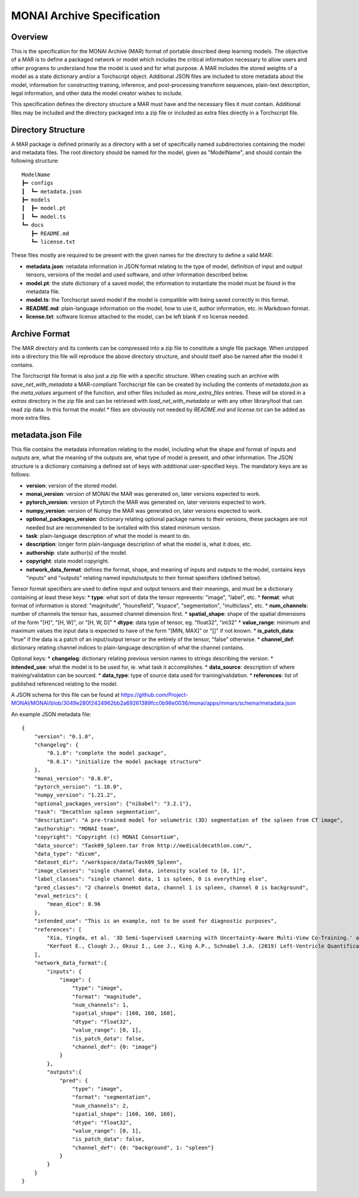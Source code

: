 
===========================
MONAI Archive Specification
===========================

Overview
========

This is the specification for the MONAI Archive (MAR) format of portable described deep learning models. The objective of a MAR is to define a packaged network or model which includes the critical information necessary to allow users and other programs to understand how the model is used and for what purpose. A MAR includes the stored weights of a model as a state dictionary and/or a Torchscript object. Additional JSON files are included to store metadata about the model, information for constructing training, inference, and post-processing transform sequences, plain-text description, legal information, and other data the model creator wishes to include. 

This specification defines the directory structure a MAR must have and the necessary files it must contain. Additional files may be included and the directory packaged into a zip file or included as extra files directly in a Torchscript file. 

Directory Structure
===================

A MAR package is defined primarily as a directory with a set of specifically named subdirectories containing the model and metadata files. The root directory should be named for the model, given as "ModelName", and should contain the following structure: 
::
    ModelName
    ┣━ configs
    ┃  ┗━ metadata.json
    ┣━ models
    ┃  ┣━ model.pt
    ┃  ┗━ model.ts
    ┗━ docs
       ┣━ README.md
       ┗━ license.txt


These files mostly are required to be present with the given names for the directory to define a valid MAR:

* **metadata.json**: netadata information in JSON format relating to the type of model, definition of input and output tensors, versions of the model and used software, and other information described below.
* **model.pt**: the state dictionary of a saved model, the information to instantiate the model must be found in the metadata file.
* **model.ts**: the Torchscript saved model if the model is compatible with being saved correctly in this format.
* **README.md**: plain-language information on the model, how to use it, author information, etc. in Markdown format.
* **license.txt**: software license attached to the model, can be left blank if no license needed.

Archive Format
==============

The MAR directory and its contents can be compressed into a zip file to constitute a single file package. When unzipped into a directory this file will reproduce the above directory structure, and should itself also be named after the model it contains.

The Torchscript file format is also just a zip file with a specific structure. When creating such an archive with `save_net_with_metadata` a MAR-compliant Torchscript file can be created by including the contents of `metadata.json` as the `meta_values` argument of the function, and other files included as `more_extra_files` entries. These will be stored in a `extras` directory in the zip file and can be retrieved with `load_net_with_metadata` or with any other library/tool that can read zip data. In this format the `model.*` files are obviously not needed by `README.md` and `license.txt` can be added as more extra files.

metadata.json File
==================

This file contains the metadata information relating to the model, including what the shape and format of inputs and outputs are, what the meaning of the outputs are, what type of model is present, and other information. The JSON structure is a dictionary containing a defined set of keys with additional user-specified keys. The mandatory keys are as follows:

* **version**: version of the stored model.
* **monai_version**: version of MONAI the MAR was generated on, later versions expected to work.
* **pytorch_version**: version of Pytorch the MAR was generated on, later versions expected to work.
* **numpy_version**: version of Numpy the MAR was generated on, later versions expected to work.
* **optional_packages_version**: dictionary relating optional package names to their versions, these packages are not needed but are recommended to be isntalled with this stated minimum version.
* **task**: plain-language description of what the model is meant to do.
* **description**: longer form plain-language description of what the model is, what it does, etc.
* **authorship**: state author(s) of the model.
* **copyright**: state model copyright. 
* **network_data_format**: defines the format, shape, and meaning of inputs and outputs to the model, contains keys "inputs" and "outputs" relating named inputs/outputs to their format specifiers (defined below).

Tensor format specifiers are used to define input and output tensors and their meanings, and must be a dictionary containing at least these keys:
* **type**: what sort of data the tensor represents: "image", "label", etc.
* **format**: what format of information is stored: "magnitude", "hounsfield", "kspace", "segmentation", "multiclass", etc.
* **num_channels**: number of channels the tensor has, assumed channel dimension first.
* **spatial_shape**: shape of the spatial dimensions of the form "[H]", "[H, W]", or "[H, W, D]"
* **dtype**: data type of tensor, eg. "float32", "int32"
* **value_range**: minimum and maximum values the input data is expected to have of the form "[MIN, MAX]" or "[]" if not known.
* **is_patch_data**: "true" if the data is a patch of an input/output tensor or the entirely of the tensor, "false" otherwise.
* **channel_def**: dictionary relating channel indices to plain-language description of what the channel contains.

Optional keys:
* **changelog**: dictionary relating previous version names to strings describing the version.
* **intended_use**: what the model is to be used for, ie. what task it accomplishes.
* **data_source**: description of where training/validation can be sourced.
* **data_type**: type of source data used for training/validation.
* **references**: list of published referenced relating to the model.

A JSON schema for this file can be found at https://github.com/Project-MONAI/MONAI/blob/3049e280f2424962bb2a69261389fcc0b98e0036/monai/apps/mmars/schema/metadata.json

An example JSON metadata file:
::
    {
        "version": "0.1.0",
        "changelog": {
            "0.1.0": "complete the model package",
            "0.0.1": "initialize the model package structure"
        },
        "monai_version": "0.8.0",
        "pytorch_version": "1.10.0",
        "numpy_version": "1.21.2",
        "optional_packages_version": {"nibabel": "3.2.1"},
        "task": "Decathlon spleen segmentation",
        "description": "A pre-trained model for volumetric (3D) segmentation of the spleen from CT image",
        "authorship": "MONAI team",
        "copyright": "Copyright (c) MONAI Consortium",
        "data_source": "Task09_Spleen.tar from http://medicaldecathlon.com/",
        "data_type": "dicom",
        "dataset_dir": "/workspace/data/Task09_Spleen",
        "image_classes": "single channel data, intensity scaled to [0, 1]",
        "label_classes": "single channel data, 1 is spleen, 0 is everything else",
        "pred_classes": "2 channels OneHot data, channel 1 is spleen, channel 0 is background",
        "eval_metrics": {
            "mean_dice": 0.96
        },
        "intended_use": "This is an example, not to be used for diagnostic purposes",
        "references": [
            "Xia, Yingda, et al. '3D Semi-Supervised Learning with Uncertainty-Aware Multi-View Co-Training.' arXiv preprint arXiv:1811.12506 (2018). https://arxiv.org/abs/1811.12506.",
            "Kerfoot E., Clough J., Oksuz I., Lee J., King A.P., Schnabel J.A. (2019) Left-Ventricle Quantification Using Residual U-Net. In: Pop M. et al. (eds) Statistical Atlases and Computational Models of the Heart. Atrial Segmentation and LV Quantification Challenges. STACOM 2018. Lecture Notes in Computer Science, vol 11395. Springer, Cham. https://doi.org/10.1007/978-3-030-12029-0_40"
        ],
        "network_data_format":{
            "inputs": {
                "image": {
                    "type": "image",
                    "format": "magnitude",
                    "num_channels": 1,
                    "spatial_shape": [160, 160, 160],
                    "dtype": "float32",
                    "value_range": [0, 1],
                    "is_patch_data": false,
                    "channel_def": {0: "image"}
                }
            },
            "outputs":{
                "pred": {
                    "type": "image",
                    "format": "segmentation",
                    "num_channels": 2,
                    "spatial_shape": [160, 160, 160],
                    "dtype": "float32",
                    "value_range": [0, 1],
                    "is_patch_data": false,
                    "channel_def": {0: "background", 1: "spleen"}
                }
            }
        }
    }


